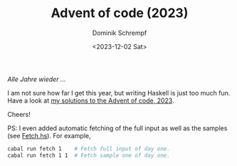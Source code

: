 #+HUGO_BASE_DIR: ../../hugo
#+HUGO_SECTION: Coding
#+HUGO_CATEGORIES: Coding
#+HUGO_TYPE: post
#+TITLE: Advent of code (2023)
#+DATE: <2023-12-02 Sat>
#+AUTHOR: Dominik Schrempf
#+EMAIL: dominik.schrempf@gmail.com
#+DESCRIPTION: Solutions in Haskell to the Advent of code, 2023
#+KEYWORDS: "Advent of code" Haskell Puzzles Fun
#+LANGUAGE: en

/Alle Jahre wieder .../

I am not sure how far I get this year, but writing Haskell is just too much fun.
Have a look at [[https://github.com/dschrempf/aoc23][my solutions to the Advent of code, 2023]].

Cheers!

PS: I even added automatic fetching of the full input as well as the samples
(see [[https://github.com/dschrempf/aoc23/blob/main/app/Fetch.hs][Fetch.hs]]). For example,
#+BEGIN_SRC sh :exports code
cabal run fetch 1    # Fetch full input of day one.
cabal run fetch 1 1  # Fetch sample one of day one.
#+END_SRC
